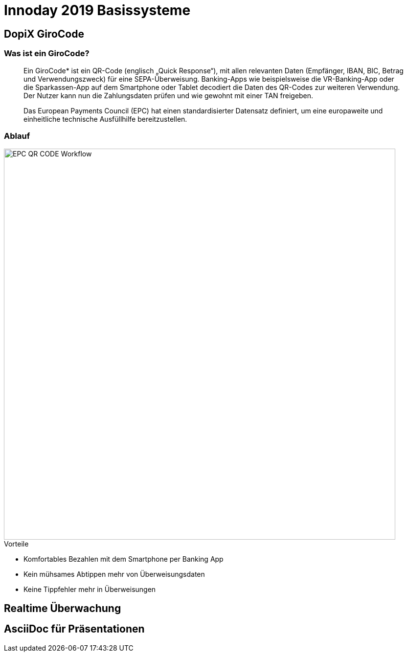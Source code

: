 = Innoday 2019 Basissysteme

:revealjs_history: true
:revealjs_slidenumber: c/t
:imagesdir: images
:revealjs_plugins: revealjs-plugins.js
:revealjs_plugins_configuration: revealjs-plugins-conf.js

== DopiX GiroCode

=== Was ist ein GiroCode?

[quote]
____
Ein GiroCode* ist ein QR-Code (englisch „Quick Response“), mit allen relevanten Daten (Empfänger, IBAN, BIC, Betrag und Verwendungszweck) für eine SEPA-Überweisung. Banking-Apps wie beispielsweise die VR-Banking-App oder die Sparkassen-App auf dem Smartphone oder Tablet decodiert die Daten des QR-Codes zur weiteren Verwendung. Der Nutzer kann nun die Zahlungsdaten prüfen und wie gewohnt mit einer TAN freigeben.

Das European Payments Council (EPC) hat einen standardisierter Datensatz definiert, um eine europaweite und einheitliche technische Ausfüllhilfe bereitzustellen.
____

=== Ablauf

image::EPC_QR_CODE_Workflow.png[width="800px"]

[%step]
.Vorteile
* Komfortables Bezahlen mit dem Smartphone per Banking App
* Kein mühsames Abtippen mehr von Überweisungsdaten
* Keine Tippfehler mehr in Überweisungen

== Realtime Überwachung

== AsciiDoc für Präsentationen

